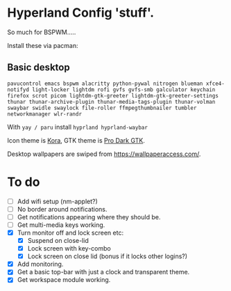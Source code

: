 * Hyperland Config 'stuff'.

So much for BSPWM.....

Install these via pacman:

** Basic desktop
~pavucontrol emacs bspwm alacritty python-pywal nitrogen blueman xfce4-notifyd light-locker lightdm rofi gvfs gvfs-smb galculator keychain firefox scrot picom lightdm-gtk-greeter lightdm-gtk-greeter-settings thunar thunar-archive-plugin thunar-media-tags-plugin thunar-volman swaybar swidle swaylock file-roller ffmpegthumbnailer tumbler networkmanager wlr-randr~

With ~yay / paru~ install ~hyprland hyprland-waybar~

Icon theme is [[https://github.com/bikass/kora][Kora]], GTK theme is [[https://github.com/paullinuxthemer/Pro-Dark-GTK][Pro Dark GTK]].

Desktop wallpapers are swiped from https://wallpaperaccess.com/.



* To do
 - [ ] Add wifi setup (nm-applet?)
 - [ ] No border around notifications.
 - [ ] Get notifications appearing where they should be.
 - [ ] Get multi-media keys working.
 - [X] Turn monitor off and lock screen etc:
   - [X] Suspend on close-lid
   - [X] Lock screen with key-combo
   - [X] Lock screen on close lid (bonus if it locks other logins?)
 - [X] Add monitoring.
 - [X] Get a basic top-bar with just a clock and transparent theme.
 - [X] Get workspace module working.
